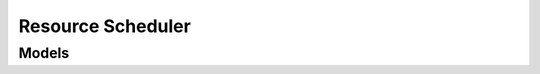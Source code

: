 Resource Scheduler 
==================

.. autosummary::
    :toctree: resource_scheduler/client
    :nosignatures:
    :template: autosummary/service_client.rst

    oci.resource_scheduler.ScheduleClient
    oci.resource_scheduler.ScheduleClientCompositeOperations

--------
 Models
--------

.. autosummary::
    :toctree: resource_scheduler/models
    :nosignatures:
    :template: autosummary/model_class.rst

    oci.resource_scheduler.models.CompartmentIdResourceFilter
    oci.resource_scheduler.models.CreateScheduleDetails
    oci.resource_scheduler.models.DefinedTagFilterValue
    oci.resource_scheduler.models.DefinedTagsResourceFilter
    oci.resource_scheduler.models.LifecycleStateResourceFilter
    oci.resource_scheduler.models.Resource
    oci.resource_scheduler.models.ResourceFilter
    oci.resource_scheduler.models.ResourceType
    oci.resource_scheduler.models.ResourceTypeCollection
    oci.resource_scheduler.models.ResourceTypeResourceFilter
    oci.resource_scheduler.models.Schedule
    oci.resource_scheduler.models.ScheduleCollection
    oci.resource_scheduler.models.ScheduleSummary
    oci.resource_scheduler.models.TimeCreatedResourceFilter
    oci.resource_scheduler.models.UpdateScheduleDetails
    oci.resource_scheduler.models.WorkRequest
    oci.resource_scheduler.models.WorkRequestError
    oci.resource_scheduler.models.WorkRequestErrorCollection
    oci.resource_scheduler.models.WorkRequestLogEntry
    oci.resource_scheduler.models.WorkRequestLogEntryCollection
    oci.resource_scheduler.models.WorkRequestResource
    oci.resource_scheduler.models.WorkRequestSummary
    oci.resource_scheduler.models.WorkRequestSummaryCollection
